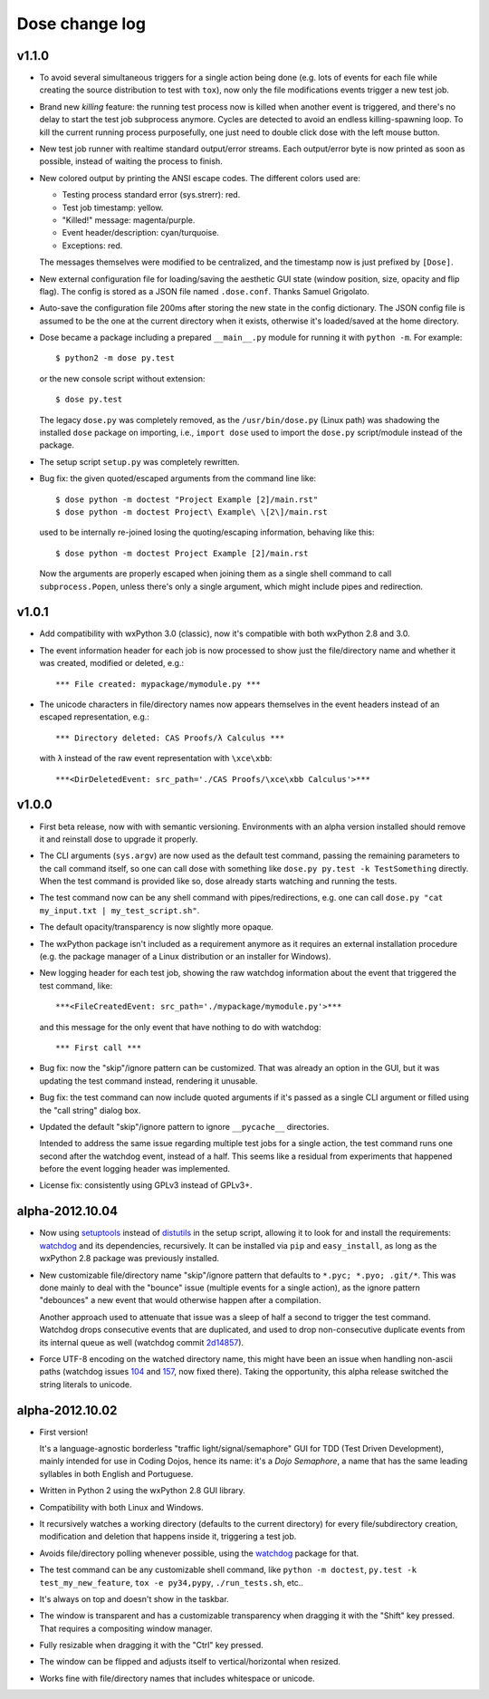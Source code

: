 Dose change log
===============

v1.1.0
------

* To avoid several simultaneous triggers for a single action being
  done (e.g. lots of events for each file while creating the source
  distribution to test with ``tox``), now only the file modifications
  events trigger a new test job.

* Brand new *killing* feature: the running test process now is killed
  when another event is triggered, and there's no delay to start the
  test job subprocess anymore. Cycles are detected to avoid an endless
  killing-spawning loop. To kill the current running process
  purposefully, one just need to double click dose with the left mouse
  button.

* New test job runner with realtime standard output/error streams.
  Each output/error byte is now printed as soon as possible, instead
  of waiting the process to finish.

* New colored output by printing the ANSI escape codes. The different
  colors used are:

  - Testing process standard error (sys.strerr): red.
  - Test job timestamp: yellow.
  - "Killed!" message: magenta/purple.
  - Event header/description: cyan/turquoise.
  - Exceptions: red.

  The messages themselves were modified to be centralized, and the
  timestamp now is just prefixed by ``[Dose]``.

* New external configuration file for loading/saving the aesthetic GUI
  state (window position, size, opacity and flip flag). The config is
  stored as a JSON file named ``.dose.conf``. Thanks Samuel Grigolato.

* Auto-save the configuration file 200ms after storing the new state in
  the config dictionary. The JSON config file is assumed to be the one
  at the current directory when it exists, otherwise it's loaded/saved
  at the home directory.

* Dose became a package including a prepared ``__main__.py`` module for
  running it with ``python -m``. For example::

    $ python2 -m dose py.test

  or the new console script without extension::

    $ dose py.test

  The legacy ``dose.py`` was completely removed, as the
  ``/usr/bin/dose.py`` (Linux path) was shadowing the installed
  ``dose`` package on importing, i.e., ``import dose`` used to import
  the ``dose.py`` script/module instead of the package.

* The setup script ``setup.py`` was completely rewritten.

* Bug fix: the given quoted/escaped arguments from the command line
  like::

    $ dose python -m doctest "Project Example [2]/main.rst"
    $ dose python -m doctest Project\ Example\ \[2\]/main.rst

  used to be internally re-joined losing the quoting/escaping
  information, behaving like this::

    $ dose python -m doctest Project Example [2]/main.rst

  Now the arguments are properly escaped when joining them as a single
  shell command to call ``subprocess.Popen``, unless there's only a
  single argument, which might include pipes and redirection.


v1.0.1
------

* Add compatibility with wxPython 3.0 (classic), now it's compatible with
  both wxPython 2.8 and 3.0.

* The event information header for each job is now processed to show just
  the file/directory name and whether it was created, modified or deleted,
  e.g.::

    *** File created: mypackage/mymodule.py ***

* The unicode characters in file/directory names now appears themselves in the
  event headers instead of an escaped representation, e.g.::

    *** Directory deleted: CAS Proofs/λ Calculus ***

  with ``λ`` instead of the raw event representation with ``\xce\xbb``::

    ***<DirDeletedEvent: src_path='./CAS Proofs/\xce\xbb Calculus'>***


v1.0.0
------

* First beta release, now with with semantic versioning. Environments with
  an alpha version installed should remove it and reinstall dose to upgrade
  it properly.

* The CLI arguments (``sys.argv``) are now used as the default test command,
  passing the remaining parameters to the call command itself, so one can
  call dose with something like ``dose.py py.test -k TestSomething`` directly.
  When the test command is provided like so, dose already starts watching and
  running the tests.

* The test command now can be any shell command with pipes/redirections, e.g.
  one can call ``dose.py "cat my_input.txt | my_test_script.sh"``.

* The default opacity/transparency is now slightly more opaque.

* The wxPython package isn't included as a requirement anymore as it requires
  an external installation procedure (e.g. the package manager of a
  Linux distribution or an installer for Windows).

* New logging header for each test job, showing the raw watchdog
  information about the event that triggered the test command, like::

    ***<FileCreatedEvent: src_path='./mypackage/mymodule.py'>***

  and this message for the only event that have nothing to do with watchdog::

    *** First call ***

* Bug fix: now the "skip"/ignore pattern can be customized. That was already
  an option in the GUI, but it was updating the test command instead,
  rendering it unusable.

* Bug fix: the test command can now include quoted arguments if it's passed
  as a single CLI argument or filled using the "call string" dialog box.

* Updated the default "skip"/ignore pattern to ignore ``__pycache__``
  directories.

  Intended to address the same issue regarding multiple test jobs for a
  single action, the test command runs one second after the watchdog event,
  instead of a half. This seems like a residual from experiments that
  happened before the event logging header was implemented.

* License fix: consistently using GPLv3 instead of GPLv3+.


alpha-2012.10.04
----------------

* Now using setuptools_ instead of distutils_ in the setup script,
  allowing it to look for and install the requirements: watchdog_ and its
  dependencies, recursively. It can be installed via ``pip`` and
  ``easy_install``, as long as the wxPython 2.8 package was previously
  installed.

* New customizable file/directory name "skip"/ignore pattern that defaults to
  ``*.pyc; *.pyo; .git/*``. This was done mainly to deal with the "bounce"
  issue (multiple events for a single action), as the ignore pattern
  "debounces" a new event that would otherwise happen after a compilation.

  Another approach used to attenuate that issue was a sleep of half a second
  to trigger the test command. Watchdog drops consecutive events that are
  duplicated, and used to drop non-consecutive duplicate events from its
  internal queue as well (watchdog commit 2d14857_).

* Force UTF-8 encoding on the watched directory name, this might have been
  an issue when handling non-ascii paths (watchdog issues 104_ and 157_\ , now
  fixed there). Taking the opportunity, this alpha release switched the string
  literals to unicode.


alpha-2012.10.02
----------------

* First version!

  It's a language-agnostic borderless "traffic light/signal/semaphore" GUI
  for TDD (Test Driven Development), mainly intended for use in Coding Dojos,
  hence its name: it's a *Dojo Semaphore*\ , a name that has the same leading
  syllables in both English and Portuguese.

* Written in Python 2 using the wxPython 2.8 GUI library.

* Compatibility with both Linux and Windows.

* It recursively watches a working directory (defaults to the current
  directory) for every file/subdirectory creation, modification and deletion
  that happens inside it, triggering a test job.

* Avoids file/directory polling whenever possible, using the watchdog_ package
  for that.

* The test command can be any customizable shell command, like
  ``python -m doctest``, ``py.test -k test_my_new_feature``,
  ``tox -e py34,pypy``, ``./run_tests.sh``, etc..

* It's always on top and doesn't show in the taskbar.

* The window is transparent and has a customizable transparency when dragging
  it with the "Shift" key pressed. That requires a compositing window manager.

* Fully resizable when dragging it with the "Ctrl" key pressed.

* The window can be flipped and adjusts itself to vertical/horizontal when
  resized.

* Works fine with file/directory names that includes whitespace or unicode.


.. _setuptools: https://pypi.python.org/pypi/setuptools
.. _distutils: https://docs.python.org/2/library/distutils.html
.. _2d14857: https://github.com/gorakhargosh/watchdog/commit/2d14857c
.. _104: https://github.com/gorakhargosh/watchdog/issues/104
.. _157: https://github.com/gorakhargosh/watchdog/issues/157
.. _watchdog: https://pypi.python.org/pypi/watchdog

